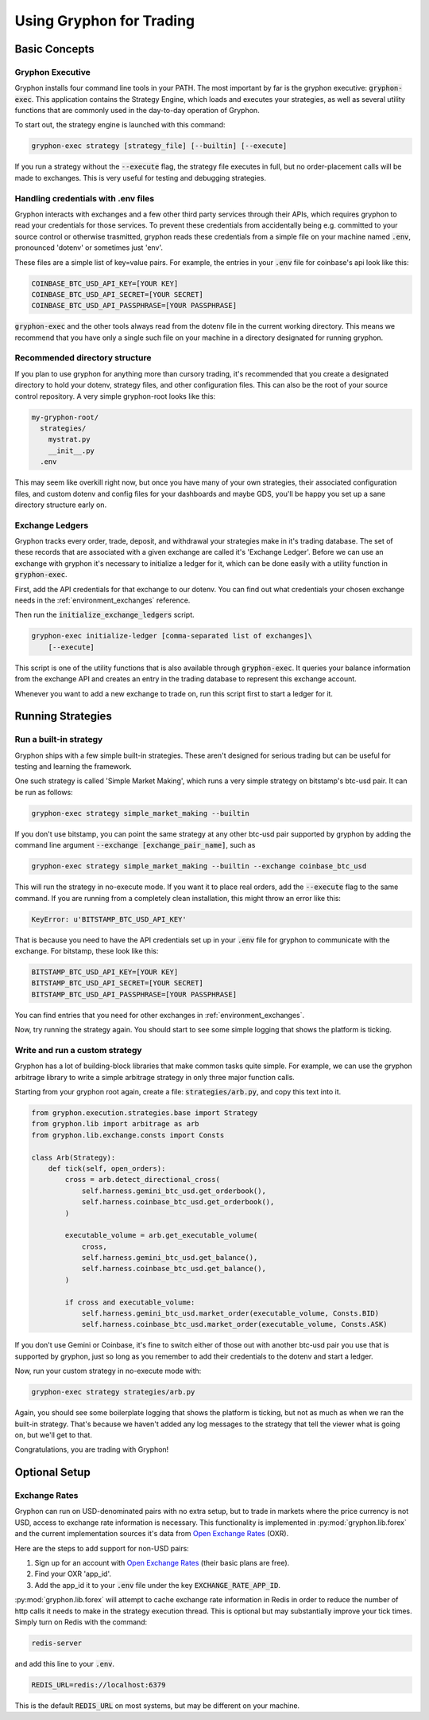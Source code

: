 .. _use_for_trading:

=========================
Using Gryphon for Trading
=========================

Basic Concepts
==============

.. _executable:

Gryphon Executive
-----------------

Gryphon installs four command line tools in your PATH. The most important by far is the
gryphon executive: :code:`gryphon-exec`. This application contains the Strategy Engine, which loads and executes your strategies, as well as several utility functions that are commonly used in the day-to-day operation of Gryphon.

To start out, the strategy engine is launched with this command:

.. code-block:: bash

    gryphon-exec strategy [strategy_file] [--builtin] [--execute]

If you run a strategy without the :code:`--execute` flag, the strategy file executes in
full, but no order-placement calls will be made to exchanges. This is very useful
for testing and debugging strategies.

.. _dotenv_files:

Handling credentials with .env files
------------------------------------

Gryphon interacts with exchanges and a few other third party services through their
APIs, which requires gryphon to read your credentials for those services. To prevent
these credentials from accidentally being e.g. committed to your source control or
otherwise trasmitted, gryphon reads these credentials from a simple file on your
machine named :code:`.env`, pronounced 'dotenv' or sometimes just 'env'.

These files are a simple list of key=value pairs. For example, the entries in your
:code:`.env` file for coinbase's api look like this:

.. code-block:: bash

    COINBASE_BTC_USD_API_KEY=[YOUR KEY]
    COINBASE_BTC_USD_API_SECRET=[YOUR SECRET]
    COINBASE_BTC_USD_API_PASSPHRASE=[YOUR PASSPHRASE]

:code:`gryphon-exec` and the other tools always read from the dotenv file in the
current working directory. This means we recommend that you have only a single such file
on your machine in a directory designated for running gryphon.

.. _directory_structure:

Recommended directory structure
-------------------------------

If you plan to use gryphon for anything more than cursory trading, it's recommended that
you create a designated directory to hold your dotenv, strategy files, and
other configuration files. This can also be the root of your source control repository.
A very simple gryphon-root looks like this:

.. code-block:: bash

    my-gryphon-root/
      strategies/
        mystrat.py
        __init__.py
      .env

This may seem like overkill right now, but once you have many of your own strategies,
their associated configuration files, and custom dotenv and config files for your
dashboards and maybe GDS, you'll be happy you set up a sane directory structure early
on.

.. _exchange_ledger_basics:

Exchange Ledgers
----------------

Gryphon tracks every order, trade, deposit, and withdrawal your strategies make in it's
trading database. The set of these records that are associated with a given
exchange are called it's 'Exchange Ledger'. Before we can use an exchange with gryphon
it's necessary to initialize a ledger for it, which can be done easily with a utility
function in :code:`gryphon-exec`.

First, add the API credentials for that exchange to our dotenv. You can
find out what credentials your chosen exchange needs in the :ref:`environment_exchanges`
reference.

Then run the :code:`initialize_exchange_ledgers` script.

.. code-block:: bash

    gryphon-exec initialize-ledger [comma-separated list of exchanges]\
        [--execute]

This script is one of the utility functions that is also available through
:code:`gryphon-exec`. It queries your balance information from the exchange API
and creates an entry in the trading database to represent this exchange account.

Whenever you want to add a new exchange to trade on, run this script first to start a
ledger for it.

.. _running_strategies:

Running Strategies
==================

.. _run_builtin_strat:

Run a built-in strategy
-----------------------

Gryphon ships with a few simple built-in strategies. These aren't designed for serious
trading but can be useful for testing and learning the framework.

One such strategy is called 'Simple Market Making', which runs a very simple strategy on
bitstamp's btc-usd pair. It can be run as follows:

.. code-block:: bash

    gryphon-exec strategy simple_market_making --builtin

If you don't use bitstamp, you can point the same strategy at any other btc-usd pair
supported by gryphon by adding the command line argument
:code:`--exchange [exchange_pair_name]`, such as

.. code-block:: bash

    gryphon-exec strategy simple_market_making --builtin --exchange coinbase_btc_usd

This will run the strategy in no-execute mode. If you want it to place real orders, add
the :code:`--execute` flag to the same command. If you are running from a completely
clean installation, this might throw an error like this:

.. code-block:: bash

    KeyError: u'BITSTAMP_BTC_USD_API_KEY'

That is because you need to have the API credentials set up in your :code:`.env` file
for gryphon to communicate with the exchange. For bitstamp, these look like this:

.. code-block:: bash

    BITSTAMP_BTC_USD_API_KEY=[YOUR KEY]
    BITSTAMP_BTC_USD_API_SECRET=[YOUR SECRET]
    BITSTAMP_BTC_USD_API_PASSPHRASE=[YOUR PASSPHRASE]

You can find entries that you need for other exchanges in :ref:`environment_exchanges`.

Now, try running the strategy again. You should start to see some simple logging
that shows the platform is ticking.

.. _run_custom_strat:

Write and run a custom strategy
--------------------------------

Gryphon has a lot of building-block libraries that make common tasks quite simple. For
example, we can use the gryphon arbitrage library to write a simple arbitrage strategy
in only three major function calls.

Starting from your gryphon root again, create a file: :code:`strategies/arb.py`, and
copy this text into it.

.. code-block:: python

    from gryphon.execution.strategies.base import Strategy
    from gryphon.lib import arbitrage as arb 
    from gryphon.lib.exchange.consts import Consts

    class Arb(Strategy):
        def tick(self, open_orders):
            cross = arb.detect_directional_cross(
                self.harness.gemini_btc_usd.get_orderbook(),
                self.harness.coinbase_btc_usd.get_orderbook(),
            )   

            executable_volume = arb.get_executable_volume(
                cross,
                self.harness.gemini_btc_usd.get_balance(),
                self.harness.coinbase_btc_usd.get_balance(),
            )   

            if cross and executable_volume:
                self.harness.gemini_btc_usd.market_order(executable_volume, Consts.BID)
                self.harness.coinbase_btc_usd.market_order(executable_volume, Consts.ASK)

If you don't use Gemini or Coinbase, it's fine to switch either of those out with
another btc-usd pair you use that is supported by gryphon, just so long as you
remember to add their credentials to the dotenv and start a ledger.

Now, run your custom strategy in no-execute mode with:

.. code-block:: bash

    gryphon-exec strategy strategies/arb.py

Again, you should see some boilerplate logging that shows the platform is ticking, but
not as much as when we ran the built-in strategy. That's because we haven't added any
log messages to the strategy that tell the viewer what is going on, but we'll get to
that.

Congratulations, you are trading with Gryphon!

Optional Setup
==============

Exchange Rates
--------------

.. _`Open Exchange Rates`: https://openexchangerates.org/

Gryphon can run on USD-denominated pairs with no extra setup, but to trade in markets where the price currency is not USD, access to exchange rate information is necessary. This functionality is implemented in :py:mod:`gryphon.lib.forex` and the current implementation sources it's data from `Open Exchange Rates`_ (OXR).

Here are the steps to add support for non-USD pairs:

#. Sign up for an account with `Open Exchange Rates`_ (their basic plans are free).
#. Find your OXR 'app_id'.
#. Add the app_id it to your :code:`.env` file under the key :code:`EXCHANGE_RATE_APP_ID`.

:py:mod:`gryphon.lib.forex` will attempt to cache exchange rate information in Redis in order to reduce the number of http calls it needs to make in the strategy execution thread. This is optional but may substantially improve your tick times. Simply turn on Redis with the command:

.. code-block:: bash

    redis-server

and add this line to your :code:`.env`.

.. code-block:: bash

    REDIS_URL=redis://localhost:6379

This is the default :code:`REDIS_URL` on most systems, but may be different on your machine.

